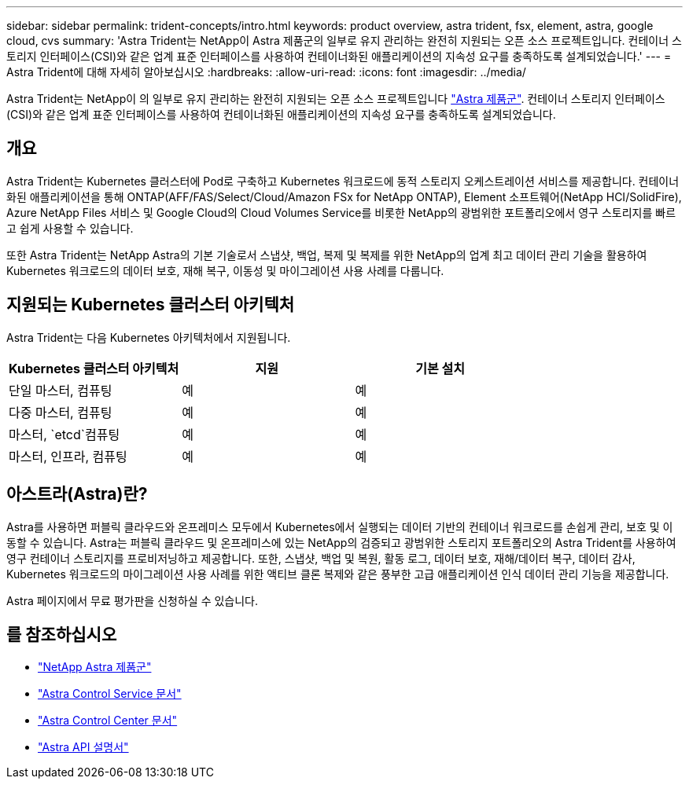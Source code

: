 ---
sidebar: sidebar 
permalink: trident-concepts/intro.html 
keywords: product overview, astra trident, fsx, element, astra, google cloud, cvs 
summary: 'Astra Trident는 NetApp이 Astra 제품군의 일부로 유지 관리하는 완전히 지원되는 오픈 소스 프로젝트입니다. 컨테이너 스토리지 인터페이스(CSI)와 같은 업계 표준 인터페이스를 사용하여 컨테이너화된 애플리케이션의 지속성 요구를 충족하도록 설계되었습니다.' 
---
= Astra Trident에 대해 자세히 알아보십시오
:hardbreaks:
:allow-uri-read: 
:icons: font
:imagesdir: ../media/


[role="lead"]
Astra Trident는 NetApp이 의 일부로 유지 관리하는 완전히 지원되는 오픈 소스 프로젝트입니다 link:https://docs.netapp.com/us-en/astra-family/intro-family.html["Astra 제품군"^]. 컨테이너 스토리지 인터페이스(CSI)와 같은 업계 표준 인터페이스를 사용하여 컨테이너화된 애플리케이션의 지속성 요구를 충족하도록 설계되었습니다.



== 개요

Astra Trident는 Kubernetes 클러스터에 Pod로 구축하고 Kubernetes 워크로드에 동적 스토리지 오케스트레이션 서비스를 제공합니다. 컨테이너화된 애플리케이션을 통해 ONTAP(AFF/FAS/Select/Cloud/Amazon FSx for NetApp ONTAP), Element 소프트웨어(NetApp HCI/SolidFire), Azure NetApp Files 서비스 및 Google Cloud의 Cloud Volumes Service를 비롯한 NetApp의 광범위한 포트폴리오에서 영구 스토리지를 빠르고 쉽게 사용할 수 있습니다.

또한 Astra Trident는 NetApp Astra의 기본 기술로서 스냅샷, 백업, 복제 및 복제를 위한 NetApp의 업계 최고 데이터 관리 기술을 활용하여 Kubernetes 워크로드의 데이터 보호, 재해 복구, 이동성 및 마이그레이션 사용 사례를 다룹니다.



== 지원되는 Kubernetes 클러스터 아키텍처

Astra Trident는 다음 Kubernetes 아키텍처에서 지원됩니다.

[cols="3*"]
|===
| Kubernetes 클러스터 아키텍처 | 지원 | 기본 설치 


| 단일 마스터, 컴퓨팅 | 예  a| 
예



| 다중 마스터, 컴퓨팅 | 예  a| 
예



| 마스터, `etcd`컴퓨팅 | 예  a| 
예



| 마스터, 인프라, 컴퓨팅 | 예  a| 
예

|===


== 아스트라(Astra)란?

Astra를 사용하면 퍼블릭 클라우드와 온프레미스 모두에서 Kubernetes에서 실행되는 데이터 기반의 컨테이너 워크로드를 손쉽게 관리, 보호 및 이동할 수 있습니다. Astra는 퍼블릭 클라우드 및 온프레미스에 있는 NetApp의 검증되고 광범위한 스토리지 포트폴리오의 Astra Trident를 사용하여 영구 컨테이너 스토리지를 프로비저닝하고 제공합니다. 또한, 스냅샷, 백업 및 복원, 활동 로그, 데이터 보호, 재해/데이터 복구, 데이터 감사, Kubernetes 워크로드의 마이그레이션 사용 사례를 위한 액티브 클론 복제와 같은 풍부한 고급 애플리케이션 인식 데이터 관리 기능을 제공합니다.

Astra 페이지에서 무료 평가판을 신청하실 수 있습니다.



== 를 참조하십시오

* https://docs.netapp.com/us-en/astra-family/intro-family.html["NetApp Astra 제품군"]
* https://docs.netapp.com/us-en/astra/get-started/intro.html["Astra Control Service 문서"^]
* https://docs.netapp.com/us-en/astra-control-center/index.html["Astra Control Center 문서"^]
* https://docs.netapp.com/us-en/astra-automation/get-started/before_get_started.html["Astra API 설명서"^]

